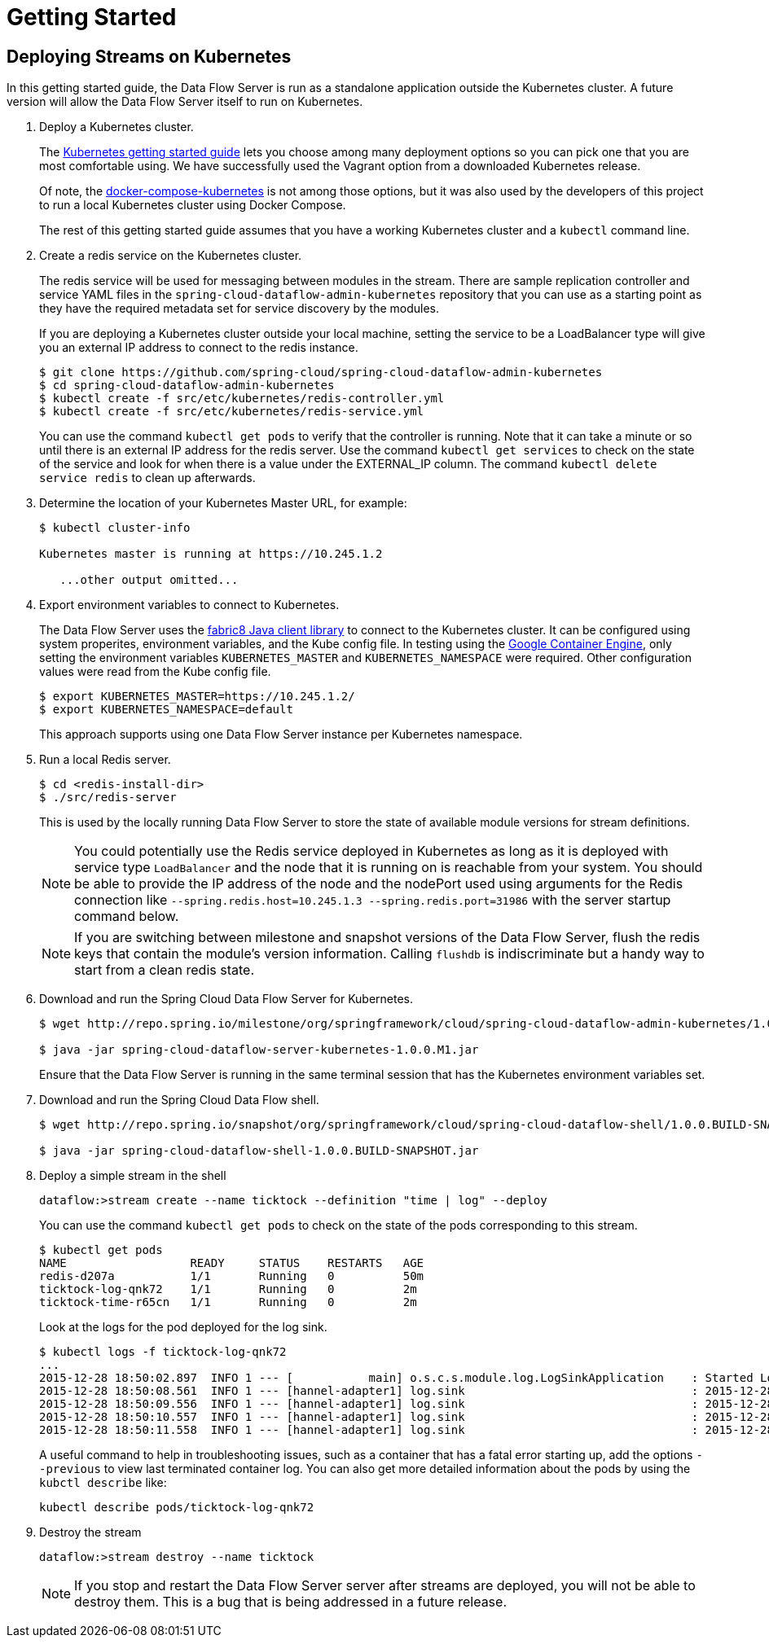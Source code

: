 = Getting Started

== Deploying Streams on Kubernetes

In this getting started guide, the Data Flow Server is run as a standalone application outside the Kubernetes cluster.  A future version will allow the Data Flow Server itself to run on Kubernetes.

. Deploy a Kubernetes cluster.
+ 
The http://kubernetes.io/docs/getting-started-guides/[Kubernetes getting started guide] lets you choose among many deployment options so you can pick one that you are most comfortable using. We have successfully used the Vagrant option from a downloaded Kubernetes release.
+
Of note, the https://github.com/olmoser/docker-compose-kubernetes[docker-compose-kubernetes] is not among those options, but it was also used by the developers of this project to run a local Kubernetes cluster using Docker Compose.  
+
The rest of this getting started guide assumes that you have a working Kubernetes cluster and a `kubectl` command line.
+
. Create a redis service on the Kubernetes cluster.
+
The redis service will be used for messaging between modules in the stream.  There are sample replication controller and service YAML files in the `spring-cloud-dataflow-admin-kubernetes` repository that you can use as a starting point as they have the required metadata set for service discovery by the modules.
+
If you are deploying a Kubernetes cluster outside your local machine, setting the service to be a LoadBalancer type will give you an external IP address to connect to the redis instance.  
+ 
```
$ git clone https://github.com/spring-cloud/spring-cloud-dataflow-admin-kubernetes
$ cd spring-cloud-dataflow-admin-kubernetes
$ kubectl create -f src/etc/kubernetes/redis-controller.yml
$ kubectl create -f src/etc/kubernetes/redis-service.yml
```
You can use the command `kubectl get pods` to verify that the controller is running.  Note that it can take a minute or so until there is an external IP address for the redis server.  Use the command `kubectl get services` to check on the state of the service and look for when there is a value under the EXTERNAL_IP column. The command `kubectl delete service redis` to clean up afterwards.
+
. Determine the location of your Kubernetes Master URL, for example:
+
```
$ kubectl cluster-info

Kubernetes master is running at https://10.245.1.2

   ...other output omitted...
```
. Export environment variables to connect to Kubernetes.
+
The Data Flow Server uses the https://github.com/fabric8io/kubernetes-client[fabric8 Java client library] to connect to the Kubernetes cluster.  It can be configured using system properites, environment variables, and the Kube config file.  In testing using the https://cloud.google.com/container-engine/docs/[Google Container Engine], only setting the environment variables `KUBERNETES_MASTER` and `KUBERNETES_NAMESPACE` were required.  Other configuration values were read from the Kube config file.
+
```
$ export KUBERNETES_MASTER=https://10.245.1.2/
$ export KUBERNETES_NAMESPACE=default
```
+
This approach supports using one Data Flow Server instance per Kubernetes namespace.
+
. Run a local Redis server.
+
```
$ cd <redis-install-dir> 
$ ./src/redis-server
```
+
This is used by the locally running Data Flow Server to store the state of available module versions for stream definitions.
+
NOTE: You could potentially use the Redis service deployed in Kubernetes as long as it is deployed with service type `LoadBalancer` and the node that it is running on is reachable from your system. You should be able to provide the IP address of the node and the nodePort used using arguments for the Redis connection like `--spring.redis.host=10.245.1.3 --spring.redis.port=31986` with the server startup command below.
+
NOTE: If you are switching between milestone and snapshot versions of the Data Flow Server, flush the redis keys that contain the module's version information.  Calling `flushdb` is indiscriminate but a handy way to start from a clean redis state.
+
. Download and run the Spring Cloud Data Flow Server for Kubernetes.
+
```
$ wget http://repo.spring.io/milestone/org/springframework/cloud/spring-cloud-dataflow-admin-kubernetes/1.0.0.M1/spring-cloud-dataflow-server-kubernetes-1.0.0.M1.jar

$ java -jar spring-cloud-dataflow-server-kubernetes-1.0.0.M1.jar
```
+
Ensure that the Data Flow Server is running in the same terminal session that has the Kubernetes environment variables set.
+
. Download and run the Spring Cloud Data Flow shell.
+
```
$ wget http://repo.spring.io/snapshot/org/springframework/cloud/spring-cloud-dataflow-shell/1.0.0.BUILD-SNAPSHOT/spring-cloud-dataflow-shell-1.0.0.BUILD-SNAPSHOT.jar

$ java -jar spring-cloud-dataflow-shell-1.0.0.BUILD-SNAPSHOT.jar
```
+
. Deploy a simple stream in the shell
+
```
dataflow:>stream create --name ticktock --definition "time | log" --deploy
```
+
You can use the command `kubectl get pods` to check on the state of the pods corresponding to this stream.  
+
```
$ kubectl get pods
NAME                  READY     STATUS    RESTARTS   AGE
redis-d207a           1/1       Running   0          50m
ticktock-log-qnk72    1/1       Running   0          2m
ticktock-time-r65cn   1/1       Running   0          2m
```
+
Look at the logs for the pod deployed for the log sink.
+
```
$ kubectl logs -f ticktock-log-qnk72
...
2015-12-28 18:50:02.897  INFO 1 --- [           main] o.s.c.s.module.log.LogSinkApplication    : Started LogSinkApplication in 10.973 seconds (JVM running for 50.055)
2015-12-28 18:50:08.561  INFO 1 --- [hannel-adapter1] log.sink                                 : 2015-12-28 18:50:08
2015-12-28 18:50:09.556  INFO 1 --- [hannel-adapter1] log.sink                                 : 2015-12-28 18:50:09
2015-12-28 18:50:10.557  INFO 1 --- [hannel-adapter1] log.sink                                 : 2015-12-28 18:50:10
2015-12-28 18:50:11.558  INFO 1 --- [hannel-adapter1] log.sink                                 : 2015-12-28 18:50:11
```
+
A useful command to help in troubleshooting issues, such as a container that has a fatal error starting up, add the options `--previous` to view last terminated container log. You can also get more detailed information about the pods by using the `kubctl describe` like:
+
```
kubectl describe pods/ticktock-log-qnk72
```
+
. Destroy the stream
+
```
dataflow:>stream destroy --name ticktock
```
NOTE: If you stop and restart the Data Flow Server server after streams are deployed, you will not be able to destroy them.  This is a bug that is being addressed in a future release.

